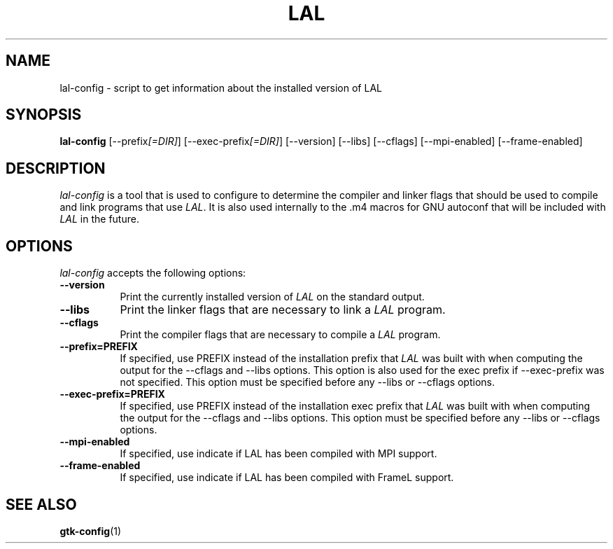 .TH LAL 1 "LSC Algorithm Library" "LSC"
.SH NAME
lal-config - script to get information about the installed version of LAL
.SH SYNOPSIS
.B lal-config
[\-\-prefix\fI[=DIR]\fP] [\-\-exec\-prefix\fI[=DIR]\fP] [\-\-version] [\-\-libs] [\-\-cflags] [\-\-mpi\-enabled] [\-\-frame\-enabled]
.SH DESCRIPTION
.PP
\fIlal-config\fP is a tool that is used to configure to determine
the compiler and linker flags that should be used to compile
and link programs that use \fILAL\fP. It is also used internally
to the .m4 macros for GNU autoconf that will be included with \fILAL\fP
in the future.
.
.SH OPTIONS
.l
\fIlal-config\fP accepts the following options:
.TP 8
.B  \-\-version
Print the currently installed version of \fILAL\fP on the standard output.
.TP 8
.B  \-\-libs
Print the linker flags that are necessary to link a \fILAL\fP program.
.TP 8
.B  \-\-cflags
Print the compiler flags that are necessary to compile a \fILAL\fP program.
.TP 8
.B  \-\-prefix=PREFIX
If specified, use PREFIX instead of the installation prefix that \fILAL\fP
was built with when computing the output for the \-\-cflags and
\-\-libs options. This option is also used for the exec prefix
if \-\-exec\-prefix was not specified. This option must be specified
before any \-\-libs or \-\-cflags options.
.TP 8
.B  \-\-exec\-prefix=PREFIX
If specified, use PREFIX instead of the installation exec prefix that
\fILAL\fP was built with when computing the output for the \-\-cflags
and \-\-libs options.  This option must be specified before any
\-\-libs or \-\-cflags options.
.TP 8
.B  \-\-mpi\-enabled
If specified, use indicate if LAL has been compiled with MPI support.
.TP 8
.B  \-\-frame\-enabled
If specified, use indicate if LAL has been compiled with FrameL support.
.SH SEE ALSO
.BR gtk-config (1)
